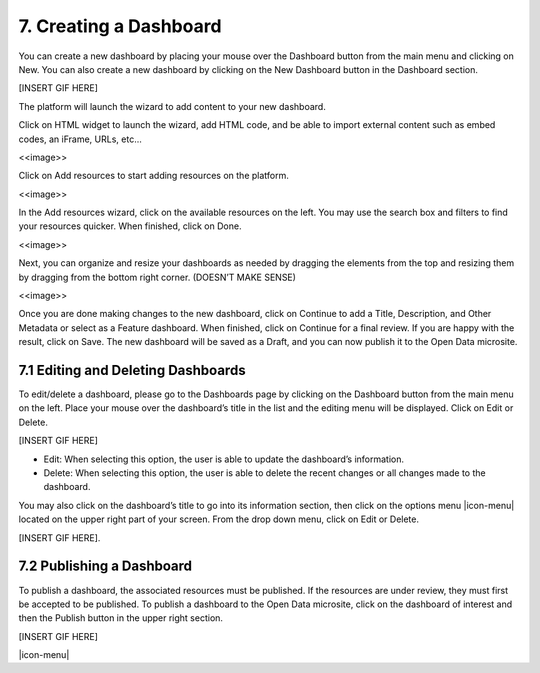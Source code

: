 7. Creating a Dashboard
=======================

You can create a new dashboard by placing your mouse over the Dashboard button from the main menu and clicking on New. You can also create a new dashboard by clicking on the New Dashboard button in the Dashboard section.


[INSERT GIF HERE]


The platform will launch the wizard to add content to your new dashboard.

Click on HTML widget to launch the wizard, add HTML code, and be able to import external content such as embed codes, an iFrame, URLs, etc...

<<image>>

Click on Add resources to start adding resources on the platform.

<<image>>

In the Add resources wizard, click on the available resources on the left. You may use the search box and filters to find your resources quicker. When finished, click on Done.

<<image>>

Next, you can organize and resize your dashboards as needed by dragging the elements from the top and resizing them by dragging from the bottom right corner. (DOESN’T MAKE SENSE)

<<image>>

Once you are done making changes to the new dashboard, click on Continue to add a Title, Description, and Other Metadata or select as a Feature dashboard. When finished, click on Continue for a final review. If you are happy with the result, click on Save. The new dashboard will be saved as a Draft, and you can now publish it to the Open Data microsite.

7.1 Editing and Deleting Dashboards
-----------------------------------

To edit/delete a dashboard, please go to the Dashboards page by clicking on the Dashboard button from the main menu on the left. Place your mouse over the dashboard’s title in the list and the editing menu will be displayed. Click on Edit or Delete.

[INSERT GIF HERE]

+ Edit: When selecting this option, the user is able to update the dashboard’s information.
+ Delete: When selecting this option, the user is able to delete the recent changes or all changes made to the dashboard.

You may also click on the dashboard’s title to go into its information section, then click on the options menu |icon-menu| located on the upper right part of your screen. From the drop down menu, click on Edit or Delete.


[INSERT GIF HERE].

7.2 Publishing a Dashboard
--------------------------

To publish a dashboard, the associated resources must be published. If the resources are under review, they must first be accepted to be published. To publish a dashboard to the Open Data microsite, click on the dashboard of interest and then the Publish button in the upper right section.

[INSERT GIF HERE]


|icon-menu|

